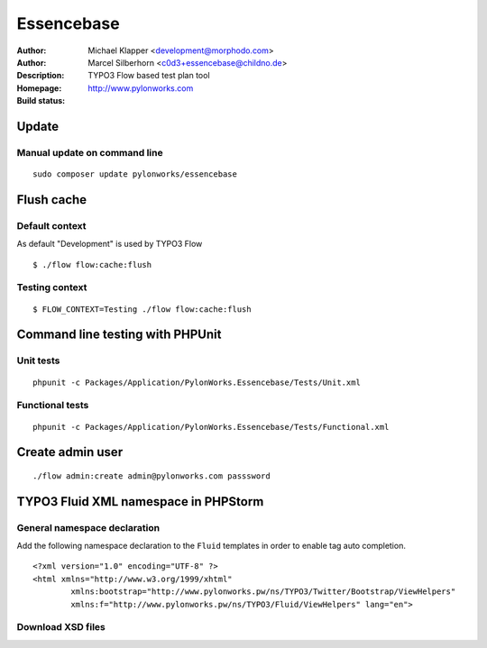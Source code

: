 ++++++++++++++++++++++++
Essencebase
++++++++++++++++++++++++

:Author: Michael Klapper <development@morphodo.com>
:Author: Marcel Silberhorn <c0d3+essencebase@childno.de>
:Description: TYPO3 Flow based test plan tool
:Homepage: http://www.pylonworks.com
:Build status: |buildStatusIcon|

Update
================

Manual update on command line
------------

::

	sudo composer update pylonworks/essencebase

Flush cache
================

Default context
----------------
As default "Development" is used by TYPO3 Flow
::
	$ ./flow flow:cache:flush

Testing context
----------------

::

	$ FLOW_CONTEXT=Testing ./flow flow:cache:flush

Command line testing with PHPUnit
================

Unit tests
-------------

::

	phpunit -c Packages/Application/PylonWorks.Essencebase/Tests/Unit.xml

Functional tests
-------------

::

	phpunit -c Packages/Application/PylonWorks.Essencebase/Tests/Functional.xml

Create admin user
=================

::

	./flow admin:create admin@pylonworks.com passsword

TYPO3 Fluid XML namespace in PHPStorm
=================

General namespace declaration
-------------
Add the following namespace declaration to the ``Fluid`` templates in order to enable tag auto completion.
::
	<?xml version="1.0" encoding="UTF-8" ?>
	<html xmlns="http://www.w3.org/1999/xhtml"
		xmlns:bootstrap="http://www.pylonworks.pw/ns/TYPO3/Twitter/Bootstrap/ViewHelpers"
		xmlns:f="http://www.pylonworks.pw/ns/TYPO3/Fluid/ViewHelpers" lang="en">

Download XSD files
-------------

|downloadXsdFiles|

.. |buildStatusIcon| image:: https://travis-ci.org/PylonWorks/PylonWorks.Essencebase.png?branch=master
   :alt: Build Status
   :target: https://travis-ci.org/PylonWorks/PylonWorks.Essencebase

.. |downloadXsdFiles| image:: https://raw.github.com/PylonWorks/PylonWorks.Essencebase/master/Resources/Documentation/Images/IncludeXSD.png
